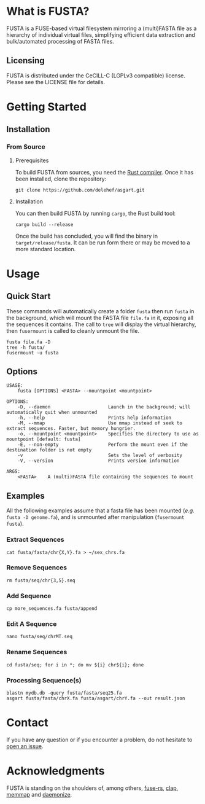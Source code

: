 * What is FUSTA?
FUSTA is a FUSE-based virtual filesystem mirroring a (multi)FASTA file as a hierarchy of individual virtual files, simplifying efficient data extraction and bulk/automated processing of FASTA files.

[[file:fusta.svg]]

** Licensing
FUSTA is distributed under the CeCILL-C (LGPLv3 compatible) license. Please see the LICENSE file for details.
* Getting Started
** Installation
*** From Source
**** Prerequisites
To build FUSTA from sources, you need the [[https://www.rust-lang.org/en-US/install.html][Rust compiler]]. Once it has been installed, clone the repository:
#+begin_src
git clone https://github.com/delehef/asgart.git
#+end_src
**** Installation
You can then build FUSTA by running =cargo=, the Rust build tool:
#+begin_src
cargo build --release
#+end_src
Once the build has concluded, you will find the binary in =target/release/fusta=. It can be run form there or may be moved to a more standard location.

* Usage
** Quick Start
These commands will automatically create a folder =fusta= then run =fusta= in the background, which will mount the FASTA file =file.fa= in it, exposing all the sequences it contains. The call to =tree= will display the virtual hierarchy, then =fusermount= is called to cleanly unmount the file.

#+begin_src
fusta file.fa -D
tree -h fusta/
fusermount -u fusta
#+end_src
** Options
#+begin_src
USAGE:
    fusta [OPTIONS] <FASTA> --mountpoint <mountpoint>

OPTIONS:
    -D, --daemon                     Launch in the background; will automatically quit when unmounted
    -h, --help                       Prints help information
    -M, --mmap                       Use mmap instead of seek to extract sequences. Faster, but memory hungrier.
    -o, --mountpoint <mountpoint>    Specifies the directory to use as mountpoint [default: fusta]
    -E, --non-empty                  Perform the mount even if the destination folder is not empty
    -v                               Sets the level of verbosity
    -V, --version                    Prints version information

ARGS:
    <FASTA>    A (multi)FASTA file containing the sequences to mount
#+end_src
** Examples
   All the following examples assume that a fasta file has been mounted (/e.g./ =fusta -D genome.fa=), and is unmounted after manipulation (=fusermount fusta=).
*** Extract Sequences
 #+begin_src shell
 cat fusta/fasta/chr{X,Y}.fa > ~/sex_chrs.fa
 #+end_src
*** Remove Sequences
 #+begin_src shell
 rm fusta/seq/chr{3,5}.seq
 #+end_src
*** Add Sequence
 #+begin_src shell
 cp more_sequences.fa fusta/append
 #+end_src
*** Edit A Sequence
 #+begin_src shell
 nano fusta/seq/chrMT.seq
 #+end_src
*** Rename Sequences
 #+begin_src shell
 cd fusta/seq; for i in *; do mv ${i} chr${i}; done
 #+end_src
*** Processing Sequence(s)
 #+begin_src shell
 blastn mydb.db -query fusta/fasta/seq25.fa
 asgart fusta/fasta/chrX.fa fusta/asgart/chrY.fa --out result.json
 #+end_src
* Contact
If you have any question or if you encounter a problem, do not hesitate to [[https://github.com/delehef/fusta/issues][open an issue]].
* Acknowledgments
FUSTA is standing on the shoulders of, among others, [[https://github.com/zargony/fuse-rs/][fuse-rs]], [[https://github.com/clap-rs/clap][clap]], [[https://github.com/danburkert/memmap-rs][memmap]] and [[https://github.com/knsd/daemonize][daemonize]].
